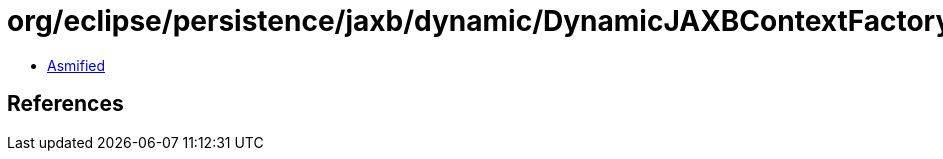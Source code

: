= org/eclipse/persistence/jaxb/dynamic/DynamicJAXBContextFactory.class

 - link:DynamicJAXBContextFactory-asmified.java[Asmified]

== References

